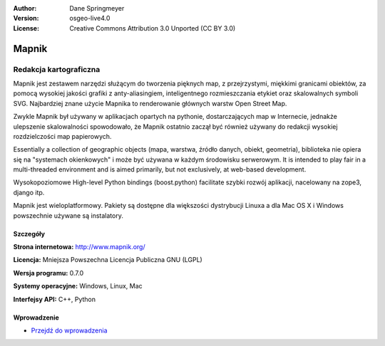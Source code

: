 :Author: Dane Springmeyer
:Version: osgeo-live4.0
:License: Creative Commons Attribution 3.0 Unported (CC BY 3.0)

.. _mapnik-overview:

.. image:: ../../images/project_logos/logo-mapnik.png
  :scale: 80 %
  :alt: project logo
  :align: right
  :target: http://mapnik.org/


Mapnik
================================================================================

Redakcja kartograficzna
~~~~~~~~~~~~~~~~~~~~~~~~~~~~~~~~~~~~~~~~~~~~~~~~~~~~~~~~~~~~~~~~~~~~~~~~~~~~~~~~

Mapnik jest zestawem narzędzi służącym do tworzenia pięknych map, z przejrzystymi, miękkimi granicami obiektów,  
za pomocą wysokiej jakości grafiki z anty-aliasingiem, inteligentnego rozmieszczania etykiet oraz skalowalnych symboli SVG. Najbardziej znane użycie Mapnika to renderowanie głównych warstw Open Street Map.

Zwykle Mapnik był używany w aplikacjach opartych na pythonie, dostarczających map w Internecie, jednakże
ulepszenie skalowalności spowodowało, że Mapnik ostatnio zaczął być również używany do redakcji wysokiej rozdzielczości map papierowych.

.. image:: ../../images/screenshots/1024x768/mapnik-screenshot-barcelona.png
  :scale: 40 %
  :alt: screenshot
  :align: right

Essentially a collection of geographic objects (mapa, warstwa, źródło danych,
obiekt, geometria), biblioteka nie opiera się na "systemach okienkowych" i 
może być używana w każdym środowisku serwerowym. 
It is intended to play fair
in a multi-threaded environment and is aimed primarily, but not
exclusively, at web-based development.

Wysokopoziomowe High-level Python bindings (boost.python) facilitate szybki rozwój aplikacji, 
nacelowany na zope3, django itp.

Mapnik jest wieloplatformowy. Pakiety są dostępne dla większości dystrybucji Linuxa
a dla Mac OS X i Windows powszechnie używane są instalatory.


Szczegóły
--------------------------------------------------------------------------------

**Strona internetowa:** http://www.mapnik.org/

**Licencja:** Mniejsza Powszechna Licencja Publiczna GNU (LGPL)

**Wersja programu:** 0.7.0

**Systemy operacyjne:** Windows, Linux, Mac

**Interfejsy API:** C++, Python



Wprowadzenie
--------------------------------------------------------------------------------

* `Przejdź do wprowadzenia <../quickstart/mapnik_quickstart.html>`_


